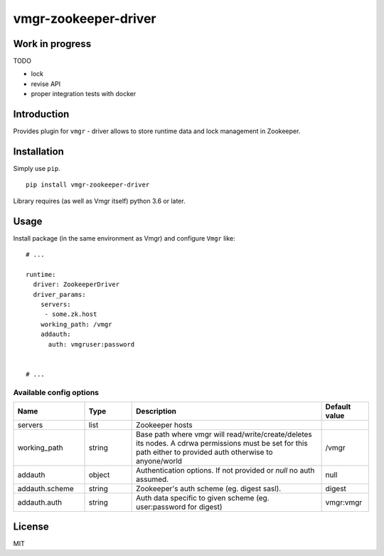 vmgr-zookeeper-driver
=====================

Work in progress
----------------

TODO

- lock
- revise API
- proper integration tests with docker


Introduction
------------

Provides plugin for ``vmgr`` - driver allows to store runtime data and lock management in Zookeeper.

Installation
------------

Simply use ``pip``.

:: 

    pip install vmgr-zookeeper-driver


Library requires (as well as Vmgr itself) python 3.6 or later.

Usage
-----

Install package (in the same environment as Vmgr) and configure ``Vmgr`` like:

::

    # ...

    runtime:
      driver: ZookeeperDriver
      driver_params:
        servers:
         - some.zk.host
        working_path: /vmgr
        addauth:
          auth: vmgruser:password


    # ...

Available config options
~~~~~~~~~~~~~~~~~~~~~~~~

.. csv-table::
   :header: "Name", "Type", "Description", "Default value"
   :widths: 15, 10, 40, 10

   "servers", "list", "Zookeeper hosts", ""
   "working_path", "string", "Base path where vmgr will read/write/create/deletes its nodes. A cdrwa permissions must be set for this path either to provided auth otherwise to anyone/world", "/vmgr"
   "addauth", "object", "Authentication options. If not provided or `null` no auth assumed.", "null"
   "addauth.scheme", "string", "Zookeeper's auth scheme (eg. digest sasl).", "digest"
   "addauth.auth", "string", "Auth data specific to given scheme (eg. user:password for digest)","vmgr:vmgr"

License
-------

MIT
